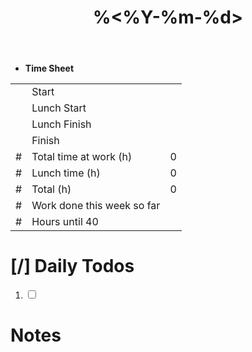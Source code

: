 #+title: %<%Y-%m-%d>
#+filetags: :Daily:
- *Time Sheet*
|   | Start                      |   |
|   | Lunch Start                |   |
|   | Lunch Finish               |   |
|   | Finish                     |   |
|---+----------------------------+---|
| # | Total time at work (h)     | 0 |
| # | Lunch time         (h)     | 0 |
| # | Total              (h)     | 0 |
|---+----------------------------+---|
| # | Work done this week so far |   |
| # | Hours until 40             |   |
#+TBLFM: @5$3=round((24*(@4$3 - @1$3)),2)::@6$3=round(24 * (@3$3 - @2$3), 2)::@7$3=@5$3 - @6$3::@8$3=%(remote-table-func %<%d> %<%m> %<%Y>)%::@9$3=40 - @8$3


* [/] Daily Todos
1. [ ]

* Notes

